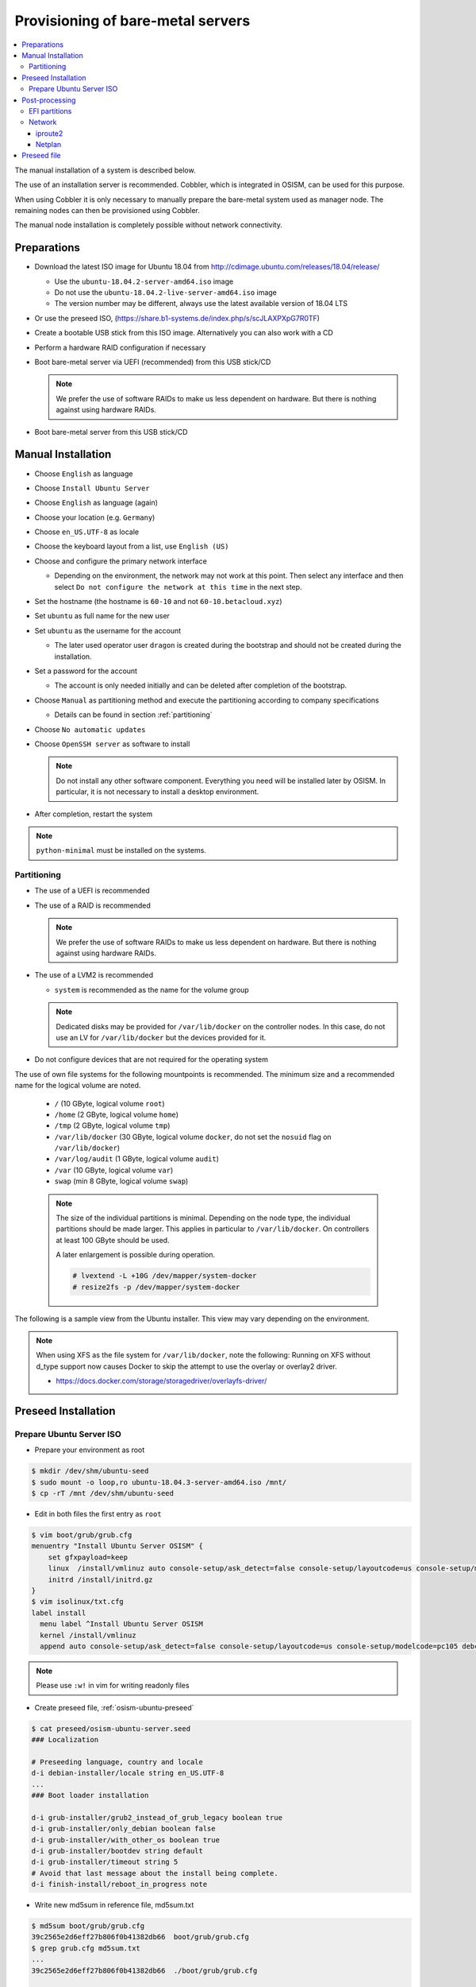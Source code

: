 ==================================
Provisioning of bare-metal servers
==================================

.. contents::
   :local:

The manual installation of a system is described below.

The use of an installation server is recommended. Cobbler, which is integrated in OSISM,
can be used for this purpose.

When using Cobbler it is only necessary to manually prepare the bare-metal system used as
manager node. The remaining nodes can then be provisioned using Cobbler.

The manual node installation is completely possible without network connectivity.

Preparations
============

* Download the latest ISO image for Ubuntu 18.04 from http://cdimage.ubuntu.com/releases/18.04/release/

  * Use the ``ubuntu-18.04.2-server-amd64.iso`` image
  * Do not use the ``ubuntu-18.04.2-live-server-amd64.iso`` image
  * The version number may be different, always use the latest available version of 18.04 LTS

* Or use the preseed ISO, (https://share.b1-systems.de/index.php/s/scJLAXPXpG7R0TF)
* Create a bootable USB stick from this ISO image. Alternatively you can also work with a CD
* Perform a hardware RAID configuration if necessary
* Boot bare-metal server via UEFI (recommended) from this USB stick/CD

  .. note::

     We prefer the use of software RAIDs to make us less dependent on hardware. But there is nothing against
     using hardware RAIDs.

* Boot bare-metal server from this USB stick/CD


Manual Installation
===================

* Choose ``English`` as language
* Choose ``Install Ubuntu Server``
* Choose ``English`` as language (again)
* Choose your location (e.g. ``Germany``)
* Choose ``en_US.UTF-8`` as locale
* Choose the keyboard layout from a list, use ``English (US)``
* Choose and configure the primary network interface

  * Depending on the environment, the network may not work at this point.
    Then select any interface and then select ``Do not configure the network at this time``
    in the next step.

* Set the hostname (the hostname is ``60-10`` and not ``60-10.betacloud.xyz``)
* Set ``ubuntu`` as full name for the new user
* Set ``ubuntu`` as the username for the account

  * The later used operator user ``dragon`` is created during the bootstrap
    and should not be created during the installation.

* Set a password for the account

  * The account is only needed initially and can be deleted
    after completion of the bootstrap.

* Choose ``Manual`` as partitioning method and execute the partitioning according to
  company specifications

  * Details can be found in section :ref:`partitioning`

* Choose ``No automatic updates``
* Choose ``OpenSSH server`` as software to install

  .. note::

     Do not install any other software component. Everything you need will be installed
     later by OSISM. In particular, it is not necessary to install a desktop environment.

* After completion, restart the system

.. note::

   ``python-minimal`` must be installed on the systems.

.. _partitioning:

Partitioning
------------

* The use of a UEFI is recommended
* The use of a RAID is recommended

  .. note::

     We prefer the use of software RAIDs to make us less dependent on hardware. But there is nothing against
     using hardware RAIDs.

* The use of a LVM2 is recommended

  * ``system`` is recommended as the name for the volume group

  .. note::

     Dedicated disks may be provided for ``/var/lib/docker`` on the controller nodes. In this case, do
     not use an LV for ``/var/lib/docker`` but the devices provided for it.

* Do not configure devices that are not required for the operating system

The use of own file systems for the following mountpoints is recommended. The minimum size and a recommended name
for the logical volume are noted.

  * ``/`` (10 GByte, logical volume ``root``)
  * ``/home`` (2 GByte, logical volume ``home``)
  * ``/tmp`` (2 GByte, logical volume ``tmp``)
  * ``/var/lib/docker`` (30 GByte, logical volume ``docker``, do not set the ``nosuid`` flag on ``/var/lib/docker``)
  * ``/var/log/audit`` (1 GByte, logical volume ``audit``)
  * ``/var`` (10 GByte, logical volume ``var``)
  * ``swap`` (min 8 GByte, logical volume ``swap``)

  .. note::

     The size of the individual partitions is minimal. Depending on the node type, the individual
     partitions should be made larger. This applies in particular to ``/var/lib/docker``. On controllers
     at least 100 GByte should be used.

     A later enlargement is possible during operation.

     .. code-block::

        # lvextend -L +10G /dev/mapper/system-docker
        # resize2fs -p /dev/mapper/system-docker

The following is a sample view from the Ubuntu installer. This view may vary depending on the environment.

.. image:: /images/installation-partition-disks.png

.. note::

   When using XFS as the file system for ``/var/lib/docker``, note the following: Running on XFS
   without d_type support now causes Docker to skip the attempt to use the overlay or overlay2 driver.

   * https://docs.docker.com/storage/storagedriver/overlayfs-driver/


Preseed Installation
====================

Prepare Ubuntu Server ISO
-------------------------

* Prepare your environment as root

.. code-block:: console

   $ mkdir /dev/shm/ubuntu-seed
   $ sudo mount -o loop,ro ubuntu-18.04.3-server-amd64.iso /mnt/
   $ cp -rT /mnt /dev/shm/ubuntu-seed

* Edit in both files the first entry as ``root``

.. code-block:: console

   $ vim boot/grub/grub.cfg
   menuentry "Install Ubuntu Server OSISM" {
       set gfxpayload=keep
       linux  /install/vmlinuz auto console-setup/ask_detect=false console-setup/layoutcode=us console-setup/modelcode=pc105 debconf/frontend=noninteractive debian-installer=en_US.UTF-8 fb=false initrd=/install/initrd.gz kbd-chooser/method=us keyboard-configuration/layout=USA keyboard-configuration/variant=USA locale=en_US.UTF-8 noapic preseed/file=/cdrom/preseed/osism-ubuntu-server.seed ---
       initrd /install/initrd.gz
   }
   $ vim isolinux/txt.cfg
   label install
     menu label ^Install Ubuntu Server OSISM
     kernel /install/vmlinuz
     append auto console-setup/ask_detect=false console-setup/layoutcode=us console-setup/modelcode=pc105 debconf/frontend=noninteractive debian-installer=en_US.UTF-8 fb=false initrd=/install/initrd.gz kbd-chooser/method=us keyboard-configuration/layout=USA keyboard-configuration/variant=USA locale=en_US.UTF-8 noapic preseed/file=/cdrom/preseed/osism-ubuntu-server.seed vga=788 initrd=/install/initrd.gz ---

.. note::

   Please use ``:w!`` in vim for writing readonly files

* Create preseed file, :ref:`osism-ubuntu-preseed`

.. code-block:: console

   $ cat preseed/osism-ubuntu-server.seed
   ### Localization

   # Preseeding language, country and locale
   d-i debian-installer/locale string en_US.UTF-8
   ...
   ### Boot loader installation

   d-i grub-installer/grub2_instead_of_grub_legacy boolean true
   d-i grub-installer/only_debian boolean false
   d-i grub-installer/with_other_os boolean true
   d-i grub-installer/bootdev string default
   d-i grub-installer/timeout string 5
   # Avoid that last message about the install being complete.
   d-i finish-install/reboot_in_progress note

* Write new md5sum in reference file, md5sum.txt

.. code-block:: console

   $ md5sum boot/grub/grub.cfg
   39c2565e2d6eff27b806f0b41382db66  boot/grub/grub.cfg
   $ grep grub.cfg md5sum.txt
   ...
   39c2565e2d6eff27b806f0b41382db66  ./boot/grub/grub.cfg

   $ md5sum preseed/osism-ubuntu-server.seed
   09361c56b41e218df314478947491cb3  preseed/osism-ubuntu-server.seed
   $ grep osism md5sum.txt
   09361c56b41e218df314478947491cb3  ./preseed/osism-ubuntu-server.seed

* Build ISO file

.. code-block:: console

   $ mkisofs -U -A "UbuntuOSISM" -V "UbuntuOSISM" -volset "UbuntuOSISM" -J -joliet-long -r -v -T -o /path/to/osism-ubuntu-seed.iso -b isolinux/isolinux.bin -c isolinux/boot.cat -no-emul-boot -boot-load-size 4 -boot-info-table -eltorito-alt-boot -e boot/grub/efi.img -no-emul-boot /dev/shm/ubuntu-seed/

.. note::

   Please use console, ALT+F4, for debugging

* `Download <https://share.b1-systems.de/index.php/s/scJLAXPXpG7R0TF>`_ prepared
  ISO images. The login user is ``ubuntu`` and the password is ``ubuntu`` as well.

.. note::

   UEFI boot only

.. note::

   please use disk size minimum of 63GB (10 + 2 + 2 + 30 + 1 + 10 + 8, see partitioning above), otherwise the default LVs will be active, root/swap


Post-processing
===============

EFI partitions
--------------

* https://askubuntu.com/questions/1066028/install-ubuntu-18-04-desktop-with-raid-1-and-lvm-on-machine-with-uefi-bios

.. code-block:: console

   # lsblk
   NAME                MAJ:MIN RM  SIZE RO TYPE  MOUNTPOINT
   sda                   8:0    0 59.6G  0 disk
   ├─sda1                8:1    0  476M  0 part  /boot/efi
   └─sda2                8:2    0 59.2G  0 part
     └─md0               9:0    0 59.1G  0 raid1
       ├─system-root   253:0    0  9.3G  0 lvm   /
       ├─system-swap   253:1    0  7.5G  0 lvm   [SWAP]
       ├─system-tmp    253:2    0  1.9G  0 lvm   /tmp
       ├─system-audit  253:3    0  952M  0 lvm   /var/log/audit
       ├─system-var    253:4    0  9.3G  0 lvm   /var
       ├─system-docker 253:5    0  9.3G  0 lvm   /var/lib/docker
       └─system-home   253:6    0  1.9G  0 lvm   /home
   sdb                   8:16   0 59.6G  0 disk
   ├─sdb1                8:17   0  476M  0 part
   └─sdb2                8:18   0 59.2G  0 part
     └─md0               9:0    0 59.1G  0 raid1
       ├─system-root   253:0    0  9.3G  0 lvm   /
       ├─system-swap   253:1    0  7.5G  0 lvm   [SWAP]
       ├─system-tmp    253:2    0  1.9G  0 lvm   /tmp
       ├─system-audit  253:3    0  952M  0 lvm   /var/log/audit
       ├─system-var    253:4    0  9.3G  0 lvm   /var
       ├─system-docker 253:5    0  9.3G  0 lvm   /var/lib/docker
       └─system-home   253:6    0  1.9G  0 lvm   /home

.. code-block:: console

   # dd if=/dev/sda1 of=/dev/sdb1

.. code-block:: console

   # efibootmgr -v | grep ubuntu
   Boot0000* ubuntu	HD(1,GPT,f6b80cef-a636-439a-b2c2-e30bc385eada,0x800,0xee000)/File(\EFI\UBUNTU\SHIMX64.EFI)
   Boot0018* ubuntu	HD(1,GPT,f6b80cef-a636-439a-b2c2-e30bc385eada,0x800,0xee000)/File(\EFI\UBUNTU\GRUBX64.EFI)

.. code-block:: console

   # efibootmgr -c -d /dev/sdb -p 1 -L "ubuntu2" -l "\EFI\UBUNTU\GRUBX64.EFI"
   # efibootmgr -c -d /dev/sdb -p 1 -L "ubuntu2" -l "\EFI\UBUNTU\SHIMX64.EFI"

Network
-------

After the first boot depending on the environment it is necessary to create the network
configuration for the management interface manually, because for example bonding or VLANs
should be used.

The following examples shows how the configuration can be done with ``netplan`` or ``iproute2``.

.. note::

   The examples are not the final network configuration. It is a minimal sample network
   configuration for initial access to the systems.

   The example configuration differs depending on the environment. The configuration is
   not a recommendation for the network design. It's just an example configuration.

   It is not necessary to manually create the finale network configuration. The final
   network configuration of the environment is defined during the creation of the
   configuration repository. The network final network configuration is depoyed during
   the bootstrap on the systems.

iproute2
~~~~~~~~

* https://baturin.org/docs/iproute2/
* https://access.redhat.com/documentation/en-us/red_hat_enterprise_linux/7/html/networking_guide/sec-vlan_on_bond_and_bridge_using_ip_commands
* https://www.kernel.org/doc/Documentation/networking/bonding.txt

.. code-block:: console

   # modprobe bonding
   # ip link add bond0 type bond
   # ip link set bond0 type bond miimon 100 mode 802.3ad lacp_rate 1
   # ip link set eno1 down
   # ip link set eno1 master bond0
   # ip link set eno2 down
   # ip link set eno2 master bond0
   # ip link set bond0 up
   # cat /proc/net/bonding/bond0

.. code-block:: console

   # ip link add link bond0 name vlan101 type vlan id 101
   # ip link set vlan101 up

.. code-block:: console

   # ip address add 172.17.60.10/16 dev vlan101
   # ip route add default via 172.17.40.10

* You may have to set the nameservers in ``/etc/resolv.conf``. Temporarily remove the ``127.0.0.53`` entry.

Netplan
~~~~~~~

* https://netplan.io/examples

.. code-block:: yaml
   :caption: /etc/netplan/01-netcfg.yaml

   ---
   network:
     version: 2
     renderer: networkd
     ethernets:
       eno1:
	 dhcp4: no
       eno2:
	 dhcp4: no
     bonds:
       bond0:
	 dhcp4: no
	 interfaces:
	   - eno1
	   - eno2
	 parameters:
	   mode: 802.3ad
	   lacp-rate: fast
           mii-monitor-interval: 100
     vlans:
       vlan101:
	 id: 101
	 link: bond0
	 addresses: [ "172.17.60.10/16" ]
	 routes:
	  - to: 0.0.0.0/0
	    via: 172.17.40.10
	 nameservers:
	   search: [ betacloud.xyz ]
	   addresses: [ "8.8.8.8", "8.8.4.4" ]

.. code-block:: console

   # netplan apply

.. _osism-ubuntu-preseed:

Preseed file
============

.. code-block:: console

   ### Localization

   # Preseeding language, country and locale
   d-i debian-installer/locale string en_US.UTF-8

   # Keyboard selection

   # Disable automatic (interactive) keymap detection.
   d-i console-setup/ask_detect boolean false
   d-i keyboard-configuration/xkb-keymap string us

  ### Network configuration

   # Skip network configuration
   d-i netcfg/enable boolean false
   # Set hostname and domain
   d-i netcfg/get_hostname string ubuntu-host
   d-i netcfg/get_domain string osism.customer
   # Disable that annoying WEP key dialog.
   d-i netcfg/wireless_wep string

   ### Missing drivers and firmware

   d-i hw-detect/load_firmware boolean true

   ### Mirror
   d-i mirror/http/proxy string

   ### Account setup

   # Skip creation of a root account
   d-i passwd/root-login boolean false
   d-i passwd/make-user boolean true
   # User ubuntu with password
   d-i passwd/user-fullname string ubuntu
   d-i passwd/username string ubuntu
   # Normal user's password
   d-i passwd/user-password password ubuntu
   d-i passwd/user-password-again password ubuntu
   d-i user-setup/encrypt-home boolean false
   # The installer will not warn about weak passwords.
   d-i user-setup/allow-password-weak boolean true

   ### Clock and time zone setup

   # Set hardware clock to UTC.
   d-i clock-setup/utc boolean true
   # Europe/Berlin
   d-i time/zone select Europe/Berlin
   # No NTP during installation
   d-i clock-setup/ntp boolean false

   ### Partitioning

   d-i partman-auto/disk string /dev/sda
   # Choose LVM
   d-i partman-auto/method string lvm
   # Remove pre-existing LVM
   d-i partman-lvm/device_remove_lvm boolean true
   # Remove pre-existing software RAID array
   d-i partman-md/device_remove_md boolean true
   # Confirm to write the lvm partitions
   d-i partman-lvm/confirm boolean true
   d-i partman-lvm/confirm_nooverwrite boolean true
   # Select the whole disk
   d-i partman-auto-lvm/guided_size string max
   d-i partman-auto-lvm/new_vg_name string system
   d-i partman-partitioning/confirm_write_new_label boolean true
   d-i partman/choose_partition select Finish
   d-i partman/confirm_nooverwrite boolean true
   d-i partman/confirm boolean true
   d-i partman-auto/expert_recipe string     \
   efi-host-vg ::                            \
     512 512 512 fat32                       \
       $defaultignore{ }                     \
       $reusemethod{ }                       \
       method{ efi }                         \
       format{ }                             \
       .                                     \
     10240 1000 10240 ext4                   \
       $lvmok{ }                             \
       lv_name{ root }                       \
       method{ lvm } format{ }               \
       use_filesystem{ } filesystem{ ext4 }  \
       mountpoint{ / }                       \
       .                                     \
     2048 1000 2048 ext4                     \
       $lvmok{ }                             \
       lv_name{ home }                       \
       method{ lvm } format{ }               \
       use_filesystem{ } filesystem{ ext4 }  \
       mountpoint{ /home }                   \
       .                                     \
     2048 1000 2048 ext4                     \
       $lvmok{ }                             \
       lv_name{ tmp }                        \
       method{ lvm } format{ }               \
       use_filesystem{ } filesystem{ ext4 }  \
       mountpoint{ /tmp }                    \
       .                                     \
     30720 2000 30720 ext4                   \
       $lvmok{ }                             \
       lv_name{ docker }                     \
       method{ lvm } format{ }               \
       use_filesystem{ } filesystem{ ext4 }  \
       mountpoint{ /var/lib/docker }         \
       .                                     \
     1024 2000 1024 ext4                     \
       $lvmok{ }                             \
       lv_name{ audit }                      \
       method{ lvm } format{ }               \
       use_filesystem{ } filesystem{ ext4 }  \
       mountpoint{ /var/log/audit }          \
       .                                     \
     10240 3000 10240 ext4                   \
       $lvmok{ }                             \
       lv_name{ var }                        \
       method{ lvm } format{ }               \
       use_filesystem{ } filesystem{ ext4 }  \
       mountpoint{ /var }                    \
       .                                     \
     8192 3000 8192 ext4                     \
       $lvmok{ }                             \
       lv_name{ swap }                       \
       method{ lvm } format{ }               \
       use_filesystem{ } filesystem{ swap }  \
       .                                     \
     512 5000 8000000000000 ext4             \
       $lvmok{ }                             \
       lv_name{ placeholder }                \
       method{ lvm } format{ }               \
       use_filesystem{ } filesystem{  }      \
       .

   ### Apt setup

   # Repositories
   d-i apt-setup/restricted boolean true
   d-i apt-setup/universe boolean true
   d-i apt-setup/backports boolean true

   ### Package selection

   tasksel tasksel/first multiselect standard, lubuntu-desktop
   # Individual additional packages to install
   d-i pkgsel/include string openssh-server python htop vim
   # No update during installation
   d-i pkgsel/upgrade select none
   # Language pack selection
   d-i pkgsel/language-packs multiselect en
   # No language support packages
   d-i pkgsel/install-language-support boolean false
   # No automatic updates
   d-i pkgsel/update-policy select none
   # Verbose output and no boot splash screen
   d-i debian-installer/quiet  boolean false
   d-i debian-installer/splash boolean true

   ### Boot loader installation

   d-i grub-installer/grub2_instead_of_grub_legacy boolean true
   d-i grub-installer/only_debian boolean false
   d-i grub-installer/with_other_os boolean true
   d-i grub-installer/bootdev string default
   d-i grub-installer/timeout string 5
   # Avoid that last message about the install being complete.
   d-i finish-install/reboot_in_progress note